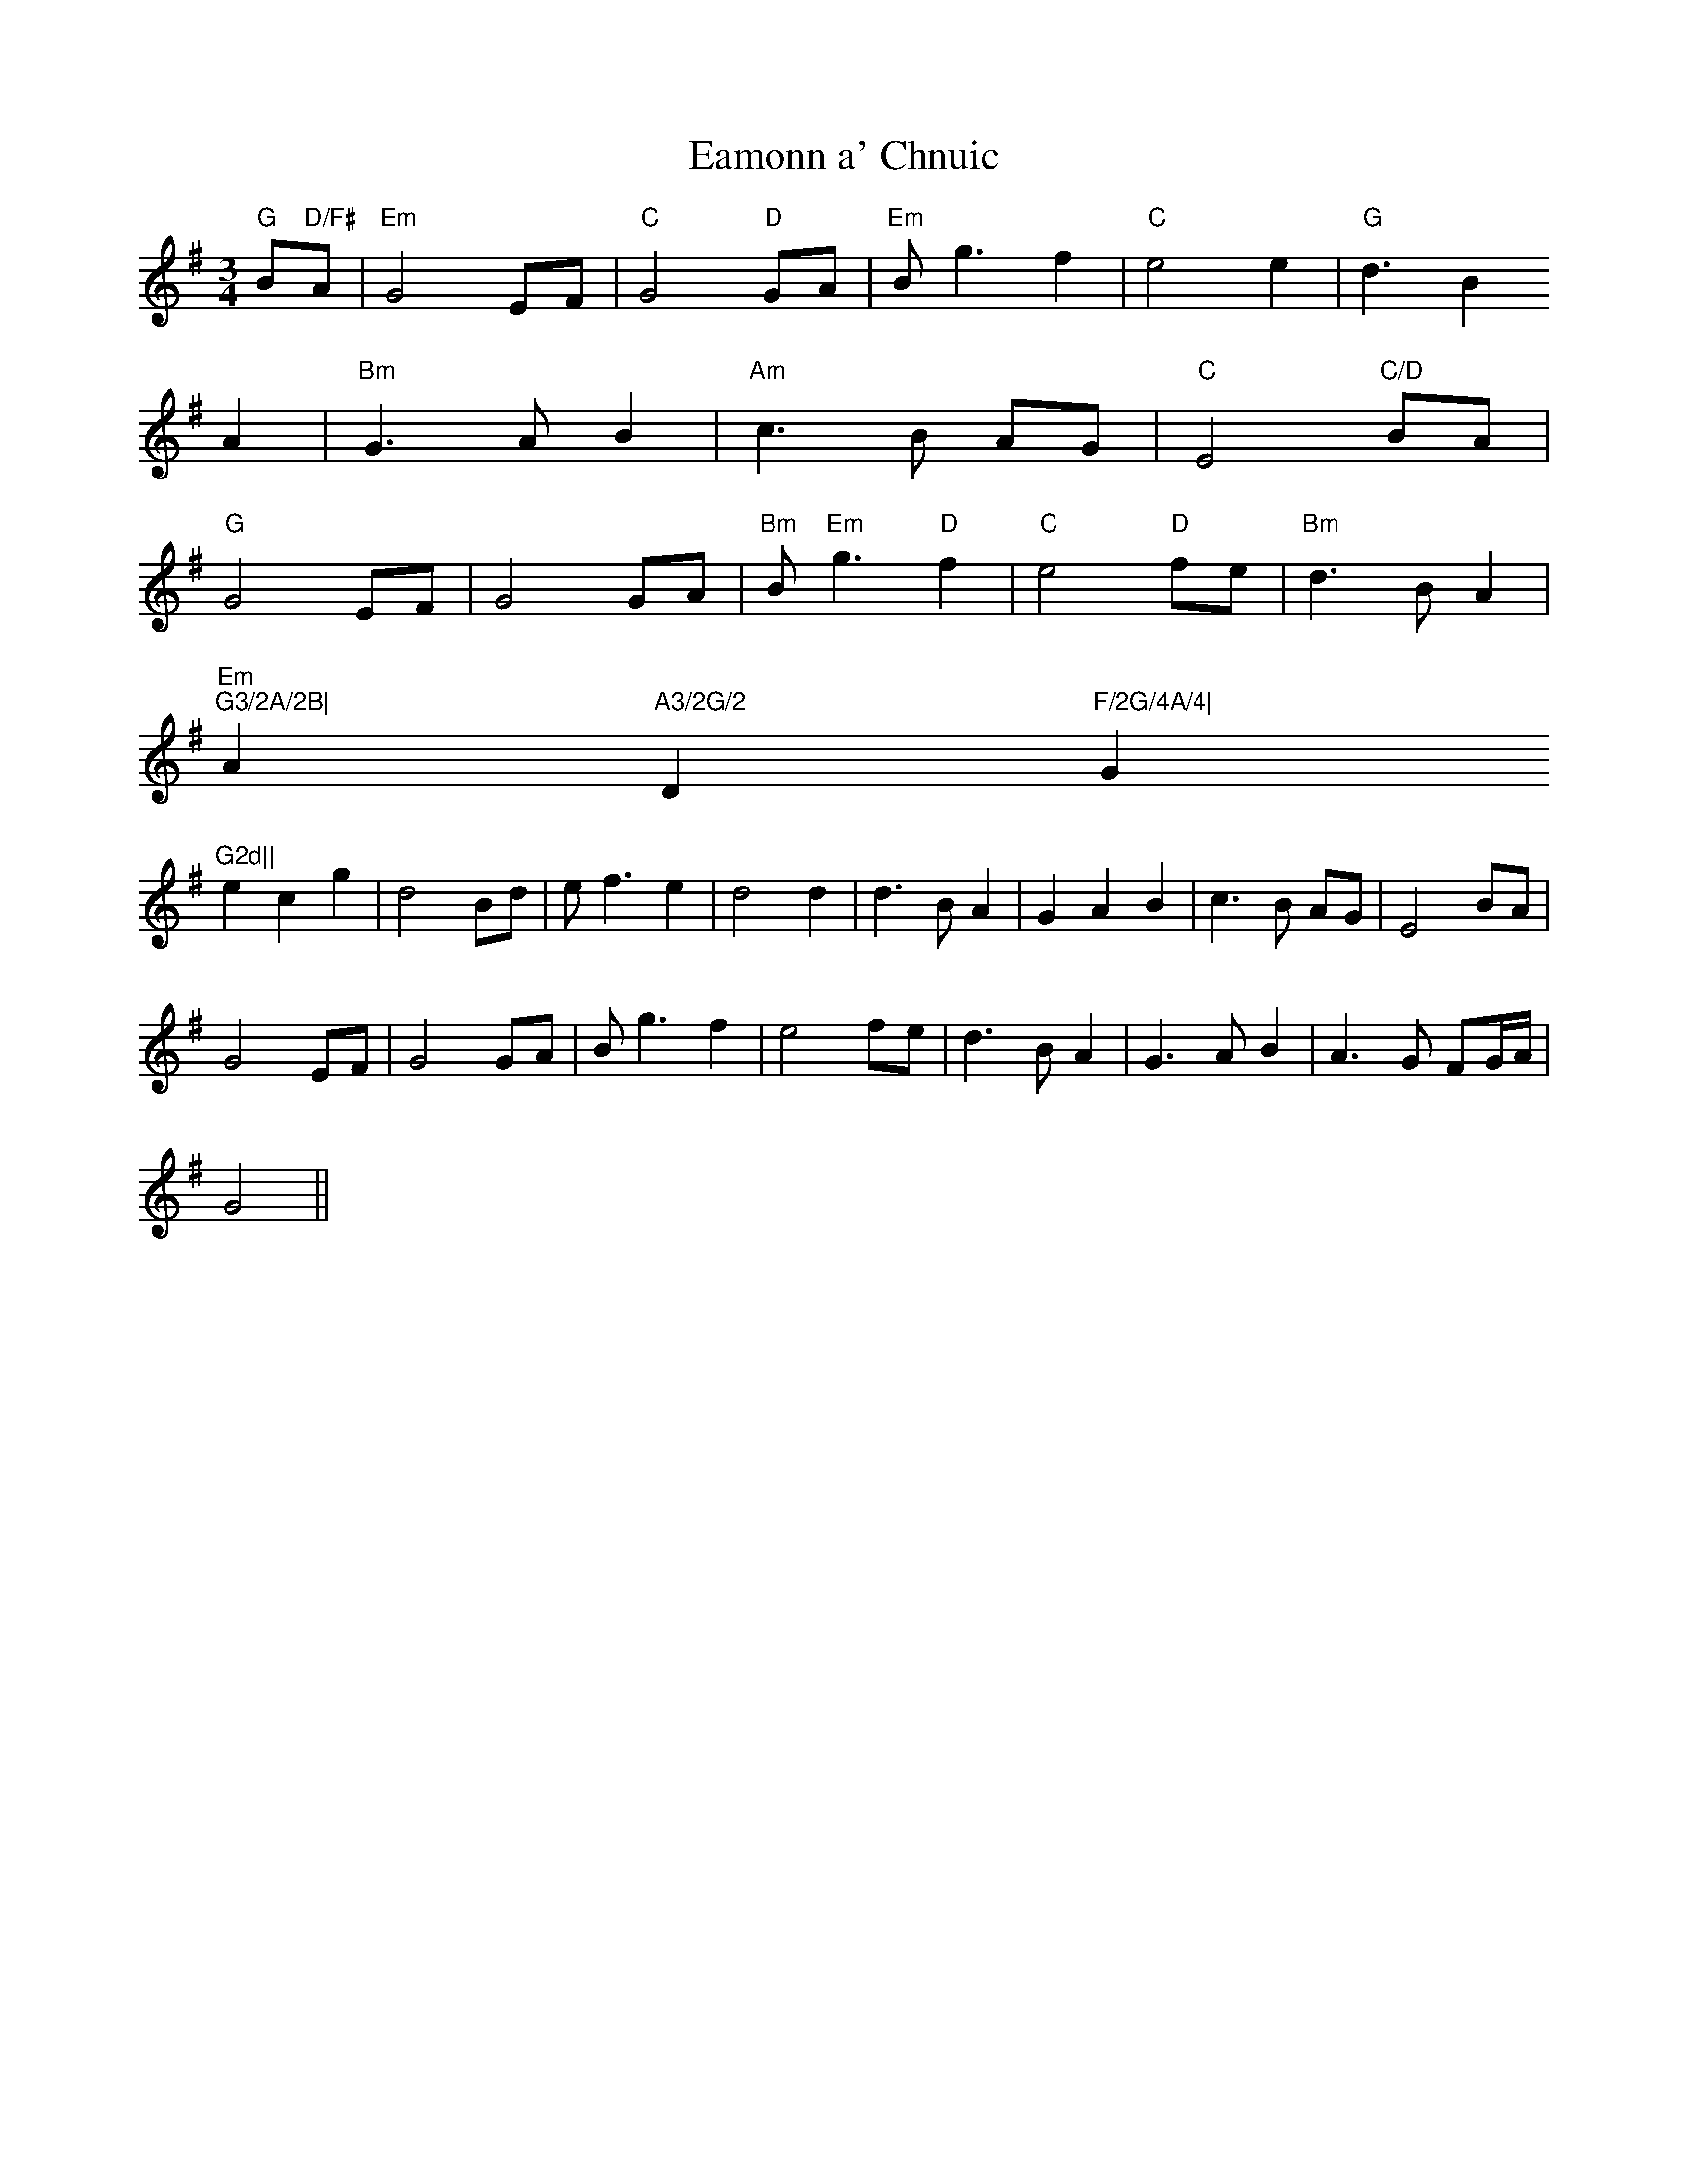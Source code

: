 X:273
T:Eamonn a' Chnuic
M:3/4
L:1/4
K:GMaj
"G"B/2"D/F#"A/2|"Em"G2E/2F/2|"C"G2"D"G/2A/2|"Em"B/2g3/2f|"C"e2e|"G"d3/2B
/2A|"Bm"G3/2A/2B|"Am"c3/2B/2 A/2G/2|"C"E2"C/D"B/2A/2|
"G"G2E/2F/2|G2G/2A/2|"Bm"B/2"Em"g3/2"D"f|"C"e2"D"f/2e/2|"Bm"d3/2B/2A|"Em
"G3/2A/2B|"Am"A3/2G/2 "D"F/2G/4A/4|"G"G2d||
ecg|d2B/2d/2|e/2f3/2e|d2d|d3/2B/2A|GAB|c3/2B/2 A/2G/2|E2B/2A/2|
G2E/2F/2|G2G/2A/2|B/2g3/2f|e2f/2e/2|d3/2B/2A|G3/2A/2B|A3/2G/2 F/2G/4A/4|
G2||
% Output from ABC2Win  Version 2.1 i on 7/19/2006
% Written by ABC2Win  2.2.124 BETA on 7/23/2006

